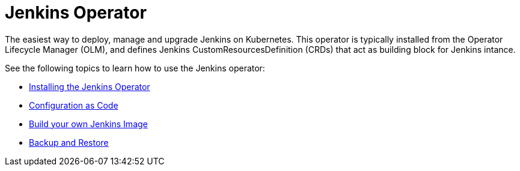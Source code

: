 # Jenkins Operator

The easiest way to deploy, manage and upgrade Jenkins on Kubernetes.
This operator is typically installed from the Operator Lifecycle Manager (OLM), and defines Jenkins CustomResourcesDefinition (CRDs) that act as
building block for Jenkins intance.

See the following topics to learn how to use the Jenkins operator:

- link:install.adoc[Installing the Jenkins Operator]
- link:configurationascode.adoc[Configuration as Code]
- link:jenkinsimage.adoc[Build your own Jenkins Image]
- link:backupandrestore.adoc[Backup and Restore]

